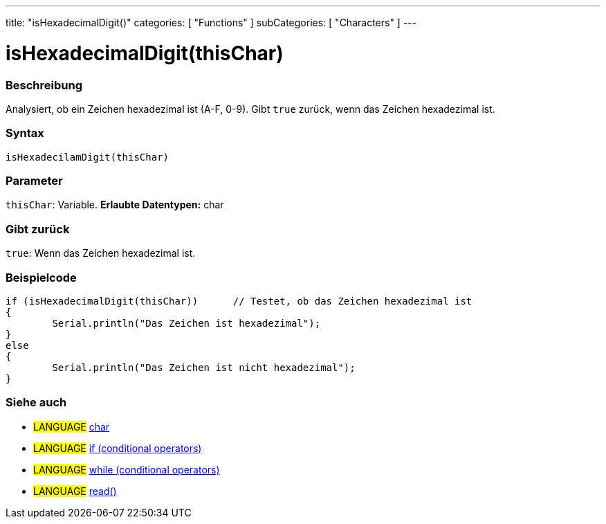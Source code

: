 ---
title: "isHexadecimalDigit()"
categories: [ "Functions" ]
subCategories: [ "Characters" ]
---





= isHexadecimalDigit(thisChar)


// OVERVIEW SECTION STARTS
[#overview]
--

[float]
=== Beschreibung
Analysiert, ob ein Zeichen hexadezimal ist (A-F, 0-9). Gibt ``true`` zurück, wenn das Zeichen hexadezimal ist.
[%hardbreaks]


[float]
=== Syntax
[source,arduino]
----
isHexadecilamDigit(thisChar)
----

[float]
=== Parameter
`thisChar`: Variable. *Erlaubte Datentypen:* char

[float]
=== Gibt zurück
`true`: Wenn das Zeichen hexadezimal ist.

--
// OVERVIEW SECTION ENDS



// HOW TO USE SECTION STARTS
[#howtouse]
--

[float]
=== Beispielcode

[source,arduino]
----
if (isHexadecimalDigit(thisChar))      // Testet, ob das Zeichen hexadezimal ist
{
	Serial.println("Das Zeichen ist hexadezimal");
}
else
{
	Serial.println("Das Zeichen ist nicht hexadezimal");
}

----

--
// HOW TO USE SECTION ENDS


// SEE ALSO SECTION
[#see_also]
--

[float]
=== Siehe auch

[role="language"]
* #LANGUAGE#  link:../../../variables/data-types/char[char]
* #LANGUAGE#  link:../../../structure/control-structure/if[if (conditional operators)]
* #LANGUAGE#  link:../../../structure/control-structure/while[while (conditional operators)]
* #LANGUAGE# link:../../communication/serial/read[read()]

--
// SEE ALSO SECTION ENDS
